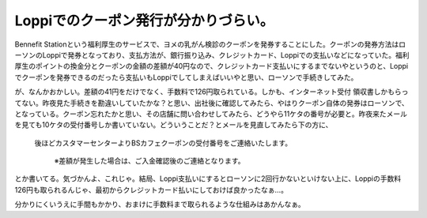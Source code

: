 Loppiでのクーポン発行が分かりづらい。
=====================================

Bennefit Stationという福利厚生のサービスで、ヨメの乳がん検診のクーポンを発券することにした。クーポンの発券方法はローソンのLoppiで発券となっており、支払方法が、銀行振り込み、クレジットカード、Loppiでの支払いなどになっていた。福利厚生のポイントの換金分とクーポンの金額の差額が40円なので、クレジットカード支払いにするまでないやというのと、Loppiでクーポンを発券できるのだったら支払いもLoppiでしてしまえばいいやと思い、ローソンで手続きしてみた。

が、なんかおかしい。差額の41円をだけでなく、手数料で126円取られている。しかも、インターネット受付 領収書しかもらってない。昨夜見た手続きを勘違いしていたかな？と思い、出社後に確認してみたら、やはりクーポン自体の発券はローソンで、となっている。クーポン忘れたかと思い、その店舗に問い合わせしてみたら、どうやら11ケタの番号が必要と。昨夜来たメールを見ても10ケタの受付番号しか書いていない。どういうことだ？とメールを見直してみたら下の方に、



   後ほどカスタマーセンターよりBSカフェクーポンの受付番号をご連絡いたします。

      ※差額が発生した場合は、ご入金確認後のご連絡となります。





とか書いてる。気づかんよ、これじゃ。結局、Loppi支払いにするとローソンに2回行かないといけない上に、Loppiの手数料126円も取られるんじゃ、最初からクレジットカード払いにしておけば良かったなぁ…。



分かりにくいうえに手間もかかり、おまけに手数料まで取られるような仕組みはあかんなぁ。








.. author:: default
.. categories:: error
.. tags::
.. comments::
